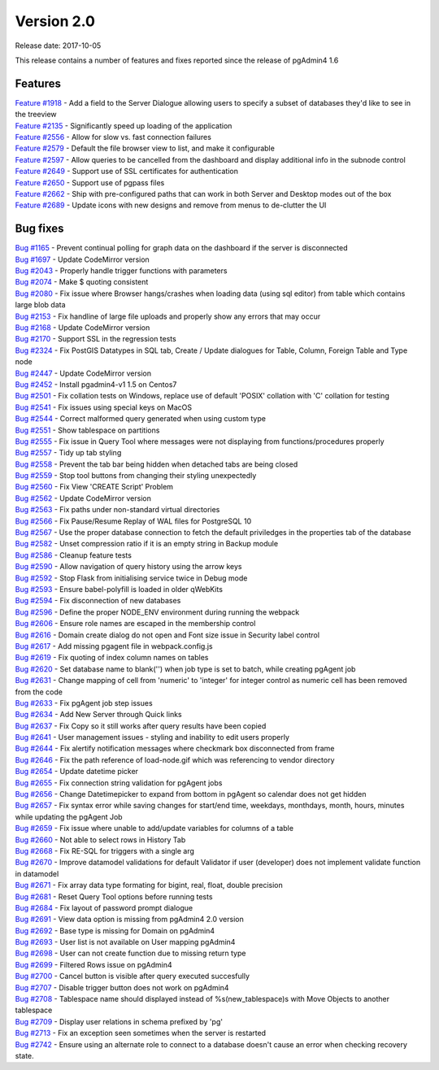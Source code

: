 ***********
Version 2.0
***********

Release date: 2017-10-05

This release contains a number of features and fixes reported since the release
of pgAdmin4 1.6


Features
********

| `Feature #1918 <https://redmine.postgresql.org/issues/1918>`_ - Add a field to the Server Dialogue allowing users to specify a subset of databases they'd like to see in the treeview
| `Feature #2135 <https://redmine.postgresql.org/issues/2135>`_ - Significantly speed up loading of the application
| `Feature #2556 <https://redmine.postgresql.org/issues/2556>`_ - Allow for slow vs. fast connection failures
| `Feature #2579 <https://redmine.postgresql.org/issues/2579>`_ - Default the file browser view to list, and make it configurable
| `Feature #2597 <https://redmine.postgresql.org/issues/2597>`_ - Allow queries to be cancelled from the dashboard and display additional info in the subnode control
| `Feature #2649 <https://redmine.postgresql.org/issues/2649>`_ - Support use of SSL certificates for authentication
| `Feature #2650 <https://redmine.postgresql.org/issues/2650>`_ - Support use of pgpass files
| `Feature #2662 <https://redmine.postgresql.org/issues/2662>`_ - Ship with pre-configured paths that can work in both Server and Desktop modes out of the box
| `Feature #2689 <https://redmine.postgresql.org/issues/2689>`_ - Update icons with new designs and remove from menus to de-clutter the UI

Bug fixes
*********

| `Bug #1165 <https://redmine.postgresql.org/issues/1165>`_ - Prevent continual polling for graph data on the dashboard if the server is disconnected
| `Bug #1697 <https://redmine.postgresql.org/issues/1697>`_ - Update CodeMirror version
| `Bug #2043 <https://redmine.postgresql.org/issues/2043>`_ - Properly handle trigger functions with parameters
| `Bug #2074 <https://redmine.postgresql.org/issues/2074>`_ - Make $ quoting consistent
| `Bug #2080 <https://redmine.postgresql.org/issues/2080>`_ - Fix issue where Browser hangs/crashes when loading data (using sql editor) from table which contains large blob data
| `Bug #2153 <https://redmine.postgresql.org/issues/2153>`_ - Fix handline of large file uploads and properly show any errors that may occur
| `Bug #2168 <https://redmine.postgresql.org/issues/2168>`_ - Update CodeMirror version
| `Bug #2170 <https://redmine.postgresql.org/issues/2170>`_ - Support SSL in the regression tests
| `Bug #2324 <https://redmine.postgresql.org/issues/2324>`_ - Fix PostGIS Datatypes in SQL tab, Create / Update dialogues for Table, Column, Foreign Table and Type node
| `Bug #2447 <https://redmine.postgresql.org/issues/2447>`_ - Update CodeMirror version
| `Bug #2452 <https://redmine.postgresql.org/issues/2452>`_ - Install pgadmin4-v1 1.5 on Centos7
| `Bug #2501 <https://redmine.postgresql.org/issues/2501>`_ - Fix collation tests on Windows, replace use of default 'POSIX' collation with 'C' collation for testing
| `Bug #2541 <https://redmine.postgresql.org/issues/2541>`_ - Fix issues using special keys on MacOS
| `Bug #2544 <https://redmine.postgresql.org/issues/2544>`_ - Correct malformed query generated when using custom type
| `Bug #2551 <https://redmine.postgresql.org/issues/2551>`_ - Show tablespace on partitions
| `Bug #2555 <https://redmine.postgresql.org/issues/2555>`_ - Fix issue in Query Tool where messages were not displaying from functions/procedures properly
| `Bug #2557 <https://redmine.postgresql.org/issues/2557>`_ - Tidy up tab styling
| `Bug #2558 <https://redmine.postgresql.org/issues/2558>`_ - Prevent the tab bar being hidden when detached tabs are being closed
| `Bug #2559 <https://redmine.postgresql.org/issues/2559>`_ - Stop tool buttons from changing their styling unexpectedly
| `Bug #2560 <https://redmine.postgresql.org/issues/2560>`_ - Fix View 'CREATE Script' Problem
| `Bug #2562 <https://redmine.postgresql.org/issues/2562>`_ - Update CodeMirror version
| `Bug #2563 <https://redmine.postgresql.org/issues/2563>`_ - Fix paths under non-standard virtual directories
| `Bug #2566 <https://redmine.postgresql.org/issues/2566>`_ - Fix Pause/Resume Replay of WAL files for PostgreSQL 10
| `Bug #2567 <https://redmine.postgresql.org/issues/2567>`_ - Use the proper database connection to fetch the default priviledges in the properties tab of the database
| `Bug #2582 <https://redmine.postgresql.org/issues/2582>`_ - Unset compression ratio if it is an empty string in Backup module
| `Bug #2586 <https://redmine.postgresql.org/issues/2586>`_ - Cleanup feature tests
| `Bug #2590 <https://redmine.postgresql.org/issues/2590>`_ - Allow navigation of query history using the arrow keys
| `Bug #2592 <https://redmine.postgresql.org/issues/2592>`_ - Stop Flask from initialising service twice in Debug mode
| `Bug #2593 <https://redmine.postgresql.org/issues/2593>`_ - Ensure babel-polyfill is loaded in older qWebKits
| `Bug #2594 <https://redmine.postgresql.org/issues/2594>`_ - Fix disconnection of new databases
| `Bug #2596 <https://redmine.postgresql.org/issues/2596>`_ - Define the proper NODE_ENV environment during running the webpack
| `Bug #2606 <https://redmine.postgresql.org/issues/2606>`_ - Ensure role names are escaped in the membership control
| `Bug #2616 <https://redmine.postgresql.org/issues/2616>`_ - Domain create dialog do not open and Font size issue in Security label control
| `Bug #2617 <https://redmine.postgresql.org/issues/2617>`_ - Add missing pgagent file in webpack.config.js
| `Bug #2619 <https://redmine.postgresql.org/issues/2619>`_ - Fix quoting of index column names on tables
| `Bug #2620 <https://redmine.postgresql.org/issues/2620>`_ - Set database name to blank('') when job type is set to batch, while creating pgAgent job
| `Bug #2631 <https://redmine.postgresql.org/issues/2631>`_ - Change mapping of cell from 'numeric' to 'integer' for integer control as numeric cell has been removed from the code
| `Bug #2633 <https://redmine.postgresql.org/issues/2633>`_ - Fix pgAgent job step issues
| `Bug #2634 <https://redmine.postgresql.org/issues/2634>`_ - Add New Server through Quick links
| `Bug #2637 <https://redmine.postgresql.org/issues/2637>`_ - Fix Copy so it still works after query results have been copied
| `Bug #2641 <https://redmine.postgresql.org/issues/2641>`_ - User management issues - styling and inability to edit users properly
| `Bug #2644 <https://redmine.postgresql.org/issues/2644>`_ - Fix alertify notification messages where checkmark box disconnected from frame
| `Bug #2646 <https://redmine.postgresql.org/issues/2646>`_ - Fix the path reference of load-node.gif which was referencing to vendor directory
| `Bug #2654 <https://redmine.postgresql.org/issues/2654>`_ - Update datetime picker
| `Bug #2655 <https://redmine.postgresql.org/issues/2655>`_ - Fix connection string validation for pgAgent jobs
| `Bug #2656 <https://redmine.postgresql.org/issues/2656>`_ - Change Datetimepicker to expand from bottom in pgAgent so calendar does not get hidden
| `Bug #2657 <https://redmine.postgresql.org/issues/2657>`_ - Fix syntax error while saving changes for start/end time, weekdays, monthdays, month, hours, minutes while updating the pgAgent Job
| `Bug #2659 <https://redmine.postgresql.org/issues/2659>`_ - Fix issue where unable to add/update variables for columns of a table
| `Bug #2660 <https://redmine.postgresql.org/issues/2660>`_ - Not able to select rows in History Tab
| `Bug #2668 <https://redmine.postgresql.org/issues/2668>`_ - Fix RE-SQL for triggers with a single arg
| `Bug #2670 <https://redmine.postgresql.org/issues/2670>`_ - Improve datamodel validations for default Validator if user (developer) does not implement validate function in datamodel
| `Bug #2671 <https://redmine.postgresql.org/issues/2671>`_ - Fix array data type formating for bigint, real, float, double precision
| `Bug #2681 <https://redmine.postgresql.org/issues/2681>`_ - Reset Query Tool options before running tests
| `Bug #2684 <https://redmine.postgresql.org/issues/2684>`_ - Fix layout of password prompt dialogue
| `Bug #2691 <https://redmine.postgresql.org/issues/2691>`_ - View data option is missing from pgAdmin4 2.0 version
| `Bug #2692 <https://redmine.postgresql.org/issues/2692>`_ - Base type is missing for Domain on pgAdmin4
| `Bug #2693 <https://redmine.postgresql.org/issues/2693>`_ - User list is not available on User mapping pgAdmin4
| `Bug #2698 <https://redmine.postgresql.org/issues/2698>`_ - User can not create function due to missing return type
| `Bug #2699 <https://redmine.postgresql.org/issues/2699>`_ - Filtered Rows issue on pgAdmin4
| `Bug #2700 <https://redmine.postgresql.org/issues/2700>`_ - Cancel button is visible after query executed succesfully
| `Bug #2707 <https://redmine.postgresql.org/issues/2707>`_ - Disable trigger button does not work on pgAdmin4
| `Bug #2708 <https://redmine.postgresql.org/issues/2708>`_ - Tablespace name should displayed instead of %s(new_tablespace)s with Move Objects to another tablespace
| `Bug #2709 <https://redmine.postgresql.org/issues/2709>`_ - Display user relations in schema prefixed by 'pg'
| `Bug #2713 <https://redmine.postgresql.org/issues/2713>`_ - Fix an exception seen sometimes when the server is restarted
| `Bug #2742 <https://redmine.postgresql.org/issues/2742>`_ - Ensure using an alternate role to connect to a database doesn't cause an error when checking recovery state.
